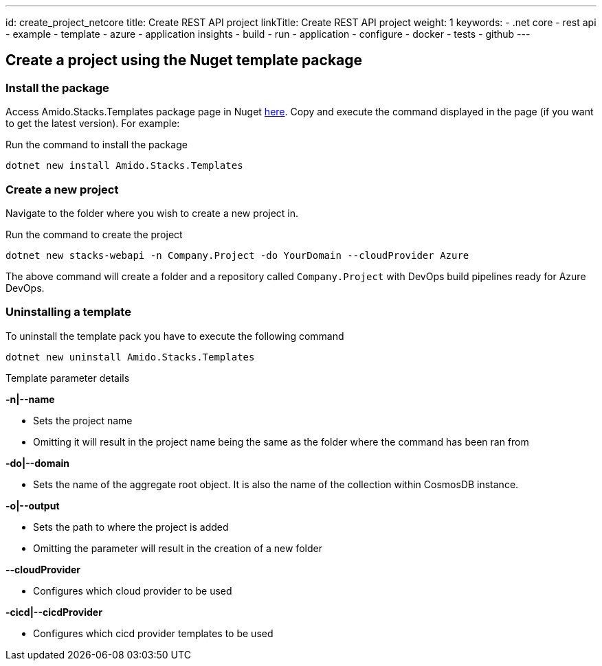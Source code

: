 ---
id: create_project_netcore
title: Create REST API project
linkTitle: Create REST API project
weight: 1
keywords:
  - .net core
  - rest api
  - example
  - template
  - azure
  - application insights
  - build
  - run
  - application
  - configure
  - docker
  - tests
  - github
---

== Create a project using the Nuget template package

=== Install the package

Access Amido.Stacks.Templates package page in Nuget https://www.nuget.org/packages/Amido.Stacks.Templates/[here]. Copy and execute the command displayed in the page (if you want to get the latest version). For example:


.Run the command to install the package
[source, bash]
----
dotnet new install Amido.Stacks.Templates
----

=== Create a new  project

Navigate to the folder where you wish to create a new project in.

.Run the command to create the project
[source, bash]
----
dotnet new stacks-webapi -n Company.Project -do YourDomain --cloudProvider Azure
----

The above command will create a folder and a repository called `Company.Project` with DevOps build pipelines ready for Azure DevOps.

=== Uninstalling a template

.To uninstall the template pack you have to execute the following command
[source, bash]
----
dotnet new uninstall Amido.Stacks.Templates
----

[] 
====
Template parameter details

.**-n|--name**
    - Sets the project name
    - Omitting it will result in the project name being the same as the folder where the command has been ran from

.**-do|--domain**
    - Sets the name of the aggregate root object. It is also the name of the collection within CosmosDB instance.

.**-o|--output**
    - Sets the path to where the project is added
    - Omitting the parameter will result in the creation of a new folder

.**--cloudProvider**
    - Configures which cloud provider to be used

.**-cicd|--cicdProvider**
    - Configures which cicd provider templates to be used
====
